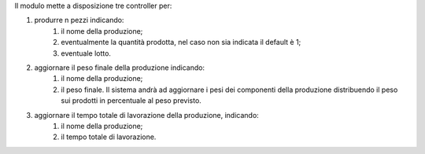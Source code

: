 Il modulo mette a disposizione tre controller per:

#. produrre n pezzi indicando:
    #. il nome della produzione;
    #. eventualmente la quantità prodotta, nel caso non sia indicata il default è 1;
    #. eventuale lotto.
#. aggiornare il peso finale della produzione indicando:
    #. il nome della produzione;
    #. il peso finale. Il sistema andrà ad aggiornare i pesi dei componenti della produzione distribuendo il peso sui prodotti in percentuale al peso previsto.
#. aggiornare il tempo totale di lavorazione della produzione, indicando:
    #. il nome della produzione;
    #. il tempo totale di lavorazione.
